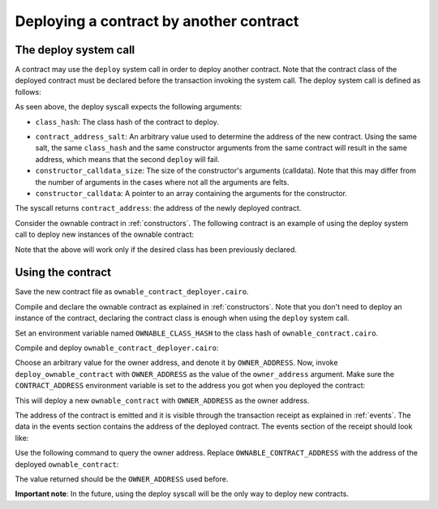 .. _deploying_from_contracts:

Deploying a contract by another contract
========================================

The deploy system call
----------------------

A contract may use the ``deploy`` system call in order to deploy
another contract. Note that the contract class of the deployed
contract must be declared before the transaction invoking the system call.
The deploy system call is defined as follows:

.. tested-code:: cairo starknet_syscall_deploy

    func deploy{syscall_ptr : felt*}(
        class_hash : felt,
        contract_address_salt : felt,
        constructor_calldata_size : felt,
        constructor_calldata : felt*,
    ) -> (contract_address : felt):
    end

As seen above, the deploy syscall expects the following arguments:

*   ``class_hash``:
    The class hash of the contract to deploy.

.. TODO(Evyatar, 01/06/2022): Add reference for classes section in the docs to here.

*   ``contract_address_salt``:
    An arbitrary value used to determine the address of the new contract.
    Using the same salt, the same ``class_hash`` and the same constructor arguments
    from the same contract will result in the same address, which means that the
    second ``deploy`` will fail.
*   ``constructor_calldata_size``:
    The size of the constructor's arguments (calldata).
    Note that this may differ from the number of arguments in the cases
    where not all the arguments are felts.
*   ``constructor_calldata``:
    A pointer to an array containing the arguments for the constructor.

The syscall returns ``contract_address``: the address of the newly deployed contract.

Consider the ownable contract in :ref:`constructors`.
The following contract is an example of using the deploy system call to
deploy new instances of the ownable contract:

.. TODO(Evyatar, 21/05/2022): Combine with Declare transaction when the documentation is ready.

.. tested-code:: cairo starknet_syscall_deploy_example

    %lang starknet

    from starkware.cairo.common.alloc import alloc
    from starkware.cairo.common.cairo_builtins import HashBuiltin
    from starkware.starknet.common.syscalls import deploy

    # Define a storage variable for the salt.
    @storage_var
    func salt() -> (value : felt):
    end

    # Define a storage variable for the class hash of ownable_contract.
    @storage_var
    func ownable_class_hash() -> (value : felt):
    end

    # An event emitted whenever deploy_ownable_contract() is called.
    @event
    func ownable_contract_deployed(contract_address : felt):
    end

    @constructor
    func constructor{
        syscall_ptr : felt*,
        pedersen_ptr : HashBuiltin*,
        range_check_ptr,
    }(ownable_class_hash_ : felt):
        ownable_class_hash.write(value=ownable_class_hash_)
        return ()
    end

    @external
    func deploy_ownable_contract{
        syscall_ptr : felt*,
        pedersen_ptr : HashBuiltin*,
        range_check_ptr,
    }(owner_address : felt):
        let (current_salt) = salt.read()
        let (class_hash) = ownable_class_hash.read()
        let (contract_address) = deploy(
            class_hash=class_hash,
            contract_address_salt=current_salt,
            constructor_calldata_size=1,
            constructor_calldata=cast(new (owner_address,), felt*),
        )
        salt.write(value=current_salt + 1)

        ownable_contract_deployed.emit(
            contract_address=contract_address
        )
        return ()
    end

Note that the above will work only if the desired class has been previously declared.

Using the contract
------------------

Save the new contract file as ``ownable_contract_deployer.cairo``.

Compile and declare the ownable contract as explained in :ref:`constructors`.
Note that you don't need to deploy an instance of the contract,
declaring the contract class is enough when using the ``deploy`` system call.

Set an environment variable named ``OWNABLE_CLASS_HASH`` to the class hash of
``ownable_contract.cairo``.

Compile and deploy ``ownable_contract_deployer.cairo``:

.. tested-code:: bash ownable_contract_deployer_compile_starknet

    starknet-compile ownable_contract_deployer.cairo \
        --output ownable_contract_deployer_compiled.json \
        --abi ownable_contract_deployer_abi.json

    starknet deploy --contract ownable_contract_deployer_compiled.json \
        --inputs  ${OWNABLE_CLASS_HASH}

Choose an arbitrary value for the owner address, and denote it by ``OWNER_ADDRESS``.
Now, invoke ``deploy_ownable_contract`` with ``OWNER_ADDRESS``
as the value of the ``owner_address`` argument.
Make sure the ``CONTRACT_ADDRESS`` environment variable is set to
the address you got when you deployed the contract:

.. tested-code:: bash invoke_deploy_ownable_contract

    starknet invoke \
        --address ${CONTRACT_ADDRESS} \
        --abi ownable_contract_deployer_abi.json \
        --function deploy_ownable_contract \
        --inputs OWNER_ADDRESS

This will deploy a new ``ownable_contract`` with ``OWNER_ADDRESS``
as the owner address.

The address of the contract is emitted and it is visible through the transaction
receipt as explained in :ref:`events`. The data in the events section contains the
address of the deployed contract. The events section of the receipt should look like:

.. tested-code:: none deploy_ownable_contract_receipt

    "events": [
        {
            "data": [
                "0x338027db29a197a7d5dbd49f1e15c9b6702d6a16758dda905efc751bb117153"
            ],
            "from_address": "0x7569242709918b8929078d3178ed14588348fb5459b44a41f100eb9a67dbeb6",
            "keys": [
                "0x2902eb93dff1da1a2de652946319fafe27b03601628834219f8738fc9b361d7"
            ]
        }
    ]

Use the following command to query the owner address.
Replace ``OWNABLE_CONTRACT_ADDRESS`` with the address of the deployed ``ownable_contract``:

.. tested-code:: bash get_owner_call

    starknet call \
        --address OWNABLE_CONTRACT_ADDRESS \
        --abi ownable_abi.json \
        --function get_owner

The value returned should be the ``OWNER_ADDRESS`` used before.

.. TODO(Evyatar, 01/06/2022): Link to the declare transaction documentation.

**Important note**: In the future, using the deploy syscall will be the only
way to deploy new contracts.

.. test::

    from starkware.python.utils import get_source_dir_path

    syscalls_file_path = get_source_dir_path("src/starkware/starknet/common/syscalls.cairo")
    assert codes["starknet_syscall_deploy"].replace("\nend","") in open(syscalls_file_path).read(), \
        ("Please update 'starknet_syscall_deploy' code segment to match the "
        "function definition in syscalls.cairo.")
